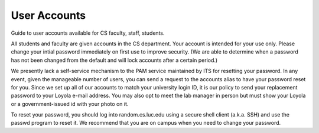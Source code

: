 ###############
 User Accounts
###############

Guide to user accounts available for CS faculty, staff, students.

All students and faculty are given accounts in the CS department. Your
account is intended for your use only. Please change your intial
password immediately on first use to improve security. (We are able to
determine when a password has not been changed from the default and will
lock accounts after a certain period.)

We presently lack a self-service mechanism to the PAM service maintained
by ITS for resetting your password. In any event, given the manageable
number of users, you can send a request to the accounts alias to have
your password reset for you. Since we set up all of our accounts to
match your university login ID, it is our policy to send your
replacement password to your Loyola e-mail address. You may also opt to
meet the lab manager in person but must show your Loyola or a
government-issued id with your photo on it.

To reset your password, you should log into random.cs.luc.edu using a
secure shell client (a.k.a. SSH) and use the passwd program to reset it.
We recommend that you are on campus when you need to change your
password.
